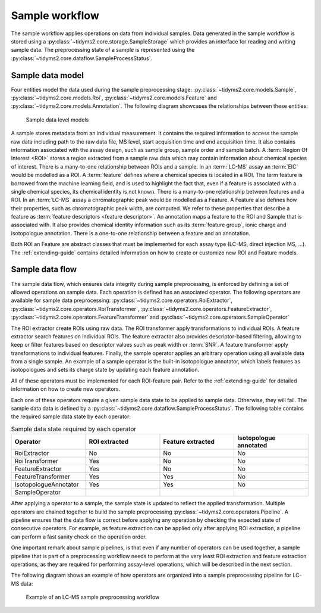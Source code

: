 .. _sample-overview:

Sample workflow
===============

The sample workflow applies operations on data from individual samples. Data generated in the sample workflow is
stored using a :py:class:`~tidyms2.core.storage.SampleStorage` which provides an interface for reading and writing
sample data.  The preprocessing state of a sample is represented using the
:py:class:`~tidyms2.core.dataflow.SampleProcessStatus`.

.. _sample-data-model:

Sample data model
-----------------

Four entities model the data used during the sample preprocessing stage: :py:class:`~tidyms2.core.models.Sample`,
:py:class:`~tidyms2.core.models.Roi`, :py:class:`~tidyms2.core.models.Feature` and
:py:class:`~tidyms2.core.models.Annotation`. The following diagram showcases the relationships between these
entities:

.. figure:: assets/sample-models.png
        
    Sample data level models

A sample stores metadata from an individual measurement. It contains the required information to access the sample
raw data including path to the raw data file, MS level, start acquisition time and end acquisition time. It also
contains information associated with the assay design, such as sample group, sample order and sample batch. A
:term:`Region Of Interest <ROI>` stores a region extracted from a sample raw data which may contain information
about chemical species of interest. There is a many-to-one relationship between ROIs and a sample. In an :term:`LC-MS`
assay an :term:`EIC` would be modelled as a ROI. A :term:`feature` defines where a chemical species is located in a ROI.
The term feature is borrowed from the machine learning field, and is used to highlight the fact that, even if a feature
is associated with a single chemical species, its chemical identity is not known. There is a many-to-one relationship
between features and a ROI. In an :term:`LC-MS` assay a chromatographic peak would be modelled as a Feature. A Feature
also defines how their properties, such as chromatographic peak width, are computed. We refer to these properties that
describe a feature as :term:`feature descriptors <feature descriptor>`. An annotation maps a feature to the ROI and
Sample that is associated with. It also provides chemical identity information such as its :term:`feature group`, ionic
charge and isotopologue annotation. There is a one-to-one relationship between a feature and an annotation.

Both ROI an Feature are abstract classes that must be implemented for each assay type (LC-MS, direct injection MS, ...).
The :ref:`extending-guide` contains detailed information on how to create or customize new ROI and Feature models.

.. _sample-data-flow:

Sample data flow
----------------

The sample data flow, which ensures data integrity during sample preprocessing, is enforced by defining a set of allowed
operations on sample data. Each operation is defined has an associated operator. The following operators are
available for sample data preprocessing: :py:class:`~tidyms2.core.operators.RoiExtractor`,
:py:class:`~tidyms2.core.operators.RoiTransformer`, :py:class:`~tidyms2.core.operators.FeatureExtractor`,
:py:class:`~tidyms2.core.operators.FeatureTransformer` and :py:class:`~tidyms2.core.operators.SampleOperator`

The ROI extractor create ROIs using raw data. The ROI transformer apply transformations to individual ROIs.
A feature extractor search features on individual ROIs. The feature extractor also provides descriptor-based
filtering, allowing to keep or filter features based on descriptor values such as peak width or :term:`SNR`. A feature
transformer apply transformations to individual features. Finally, the sample operator applies an arbitrary operation
using all available data from a single sample. An example of a sample operator is the built-in isotopologue annotator,
which labels features as isotopologues and sets its charge state by updating each feature annotation.

All of these operators must be implemented for each ROI-feature pair. Refer to the :ref:`extending-guide`
for detailed information on how to create new operators.

Each one of these operators require a given sample data state to be applied to sample data. Otherwise, they will
fail. The sample data data is defined by a :py:class:`~tidyms2.core.dataflow.SampleProcessStatus`. The following
table contains the required sample data state by each operator:

.. list-table:: Sample data state required by each operator
   :widths: 25 25 25 25
   :header-rows: 1

   * - Operator
     - ROI extracted
     - Feature extracted
     - Isotopologue annotated
   * - RoiExtractor
     - No
     - No
     - No
   * - RoiTransformer
     - Yes
     - No
     - No
   * - FeatureExtractor
     - Yes
     - No
     - No
   * - FeatureTransformer
     - Yes
     - Yes
     - No
   * - IsotopologueAnnotator
     - Yes
     - Yes
     - No
   * - SampleOperator
     - 
     - 
     - 

After applying a operator to a sample, the sample state is updated to reflect the applied transformation.
Multiple operators are chained together to build the sample preprocessing
:py:class:`~tidyms2.core.operators.Pipeline`. A pipeline ensures that the data flow is correct before applying
any operation by checking the expected state of consecutive operators. For example, as feature extraction can be
applied only after applying ROI extraction, a pipeline can perform a fast sanity check on the operation order.

One important remark about sample pipelines, is that even if any number of operators can be used together,
a sample pipeline that is part of a preprocessing workflow needs to perform at the very least ROI extraction
and feature extraction operations, as they are required for performing assay-level operations, which will be
described in the next section.

The following diagram shows an example of how operators are organized into a sample preprocessing pipeline for
LC-MS data:

.. figure:: assets/lcms-sample-workflow.png
        
    Example of an LC-MS sample preprocessing workflow